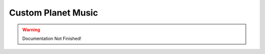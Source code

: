===================
Custom Planet Music
===================

.. WARNING::
	Documentation Not Finished!